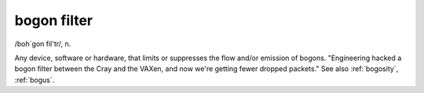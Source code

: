 .. _bogon-filter:

============================================================
bogon filter
============================================================

/boh´gon fil'tr/, n\.

Any device, software or hardware, that limits or suppresses the flow and/or emission of bogons.
"Engineering hacked a bogon filter between the Cray and the VAXen, and now we're getting fewer dropped packets."
See also :ref:`bogosity`\, :ref:`bogus`\.


